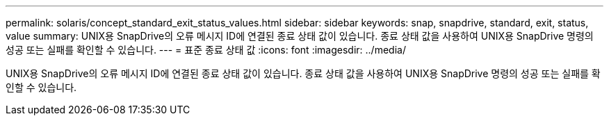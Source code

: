 ---
permalink: solaris/concept_standard_exit_status_values.html 
sidebar: sidebar 
keywords: snap, snapdrive, standard, exit, status, value 
summary: UNIX용 SnapDrive의 오류 메시지 ID에 연결된 종료 상태 값이 있습니다. 종료 상태 값을 사용하여 UNIX용 SnapDrive 명령의 성공 또는 실패를 확인할 수 있습니다. 
---
= 표준 종료 상태 값
:icons: font
:imagesdir: ../media/


[role="lead"]
UNIX용 SnapDrive의 오류 메시지 ID에 연결된 종료 상태 값이 있습니다. 종료 상태 값을 사용하여 UNIX용 SnapDrive 명령의 성공 또는 실패를 확인할 수 있습니다.
